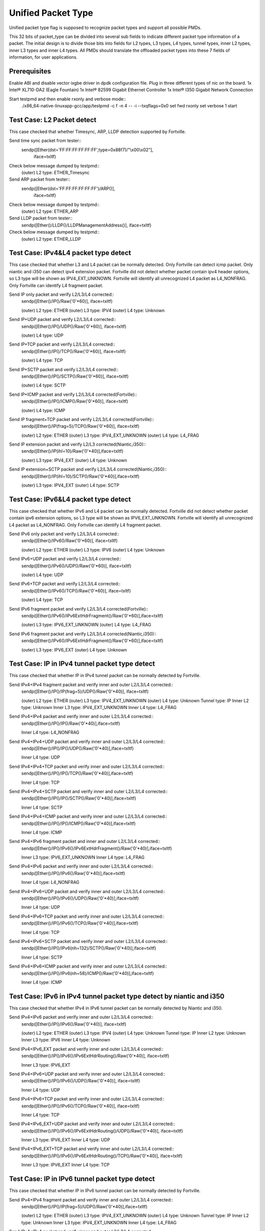 .. Copyright (c) <2015>, Intel Corporation
      All rights reserved.

   Redistribution and use in source and binary forms, with or without
   modification, are permitted provided that the following conditions
   are met:

   - Redistributions of source code must retain the above copyright
     notice, this list of conditions and the following disclaimer.

   - Redistributions in binary form must reproduce the above copyright
     notice, this list of conditions and the following disclaimer in
     the documentation and/or other materials provided with the
     distribution.

   - Neither the name of Intel Corporation nor the names of its
     contributors may be used to endorse or promote products derived
     from this software without specific prior written permission.

   THIS SOFTWARE IS PROVIDED BY THE COPYRIGHT HOLDERS AND CONTRIBUTORS
   "AS IS" AND ANY EXPR   ESS OR IMPLIED WARRANTIES, INCLUDING, BUT NOT
   LIMITED TO, THE IMPLIED WARRANTIES OF MERCHANTABILITY AND FITNESS
   FOR A PARTICULAR PURPOSE ARE DISCLAIMED. IN NO EVENT SHALL THE
   COPYRIGHT OWNER OR CONTRIBUTORS BE LIABLE FOR ANY DIRECT, INDIRECT,
   INCIDENTAL, SPECIAL, EXEMPLARY, OR CONSEQUENTIAL DAMAGES
   (INCLUDING, BUT NOT LIMITED TO, PROCUREMENT OF SUBSTITUTE GOODS OR
   SERVICES; LOSS OF USE, DATA, OR PROFITS; OR BUSINESS INTERRUPTION)
   HOWEVER CAUSED AND ON ANY THEORY OF LIABILITY, WHETHER IN CONTRACT,
   STRICT LIABILITY, OR TORT (INCLUDING NEGLIGENCE OR OTHERWISE)
   ARISING IN ANY WAY OUT OF THE USE OF THIS SOFTWARE, EVEN IF ADVISED
   OF THE POSSIBILITY OF SUCH DAMAGE.

===================
Unified Packet Type
===================
Unified packet type flag is supposed to recognize packet types and support all
possible PMDs.

This 32 bits of packet_type can be divided into several sub fields to
indicate different packet type information of a packet. The initial design
is to divide those bits into fields for L2 types, L3 types, L4 types, tunnel
types, inner L2 types, inner L3 types and inner L4 types. All PMDs should
translate the offloaded packet types into these 7 fields of information, for
user applications.

Prerequisites
=============
Enable ABI and disable vector ixgbe driver in dpdk configuration file.
Plug in three different types of nic on the board.
1x Intel® XL710-DA2 (Eagle Fountain)
1x Intel® 82599 Gigabit Ethernet Controller
1x Intel® I350 Gigabit Network Connection

Start testpmd and then enable rxonly and verbose mode::
    ./x86_64-native-linuxapp-gcc/app/testpmd -c f -n 4 -- -i --txqflags=0x0
    set fwd rxonly
    set verbose 1
    start

Test Case: L2 Packet detect
===========================
This case checked that whether Timesync, ARP, LLDP detection supported by
Fortville.

Send time sync packet from tester::
    sendp([Ether(dst='FF:FF:FF:FF:FF:FF',type=0x88f7)/"\\x00\\x02"],
        iface=txItf)

Check below message dumped by testpmd::
    (outer) L2 type: ETHER_Timesync

Send ARP packet from tester::
    sendp([Ether(dst='FF:FF:FF:FF:FF:FF')/ARP()],
        iface=txItf)

Check below message dumped by testpmd::
    (outer) L2 type: ETHER_ARP

Send LLDP packet from tester::
    sendp([Ether()/LLDP()/LLDPManagementAddress()], iface=txItf)

Check below message dumped by testpmd::
    (outer) L2 type: ETHER_LLDP

Test Case: IPv4&L4 packet type detect
=====================================
This case checked that whether L3 and L4 packet can be normally detected.
Only Fortville can detect icmp packet.
Only niantic and i350 can detect ipv4 extension packet.
Fortville did not detect whether packet contain ipv4 header options, so L3
type will be shown as IPV4_EXT_UNKNOWN.
Fortville will identify all unrecognized L4 packet as L4_NONFRAG.
Only Fortville can identify L4 fragment packet.

Send IP only packet and verify L2/L3/L4 corrected::
    sendp([Ether()/IP()/Raw('\0'*60)], iface=txItf)
    
    (outer) L2 type: ETHER
    (outer) L3 type: IPV4
    (outer) L4 type: Unknown

Send IP+UDP packet and verify L2/L3/L4 corrected::
    sendp([Ether()/IP()/UDP()/Raw('\0'*60)], iface=txItf)

    (outer) L4 type: UDP

Send IP+TCP packet and verify L2/L3/L4 corrected::
    sendp([Ether()/IP()/TCP()/Raw('\0'*60)], iface=txItf)

    (outer) L4 type: TCP

Send IP+SCTP packet and verify L2/L3/L4 corrected::
    sendp([Ether()/IP()/SCTP()/Raw('\0'*60)], iface=txItf)

    (outer) L4 type: SCTP

Send IP+ICMP packet and verify L2/L3/L4 corrected(Fortville)::
    sendp([Ether()/IP()/ICMP()/Raw('\0'*60)], iface=txItf)

    (outer) L4 type: ICMP

Send IP fragment+TCP packet and verify L2/L3/L4 corrected(Fortville)::
    sendp([Ether()/IP(frag=5)/TCP()/Raw('\0'*60)], iface=txItf)

    (outer) L2 type: ETHER
    (outer) L3 type: IPV4_EXT_UNKNOWN
    (outer) L4 type: L4_FRAG

Send IP extension packet and verify L2/L3 corrected(Niantic,i350)::
    sendp([Ether()/IP(ihl=10)/Raw('\0'*40)],iface=txItf)

    (outer) L3 type: IPV4_EXT
    (outer) L4 type: Unknown

Send IP extension+SCTP packet and verify L2/L3/L4 corrected(Niantic,i350)::
    sendp([Ether()/IP(ihl=10)/SCTP()/Raw('\0'*40)],iface=txItf)

    (outer) L3 type: IPV4_EXT
    (outer) L4 type: SCTP

Test Case: IPv6&L4 packet type detect
=====================================
This case checked that whether IPv6 and L4 packet can be normally detected.
Fortville did not detect whether packet contain ipv6 extension options, so L3
type will be shown as IPV6_EXT_UNKNOWN.
Fortville will identify all unrecognized L4 packet as L4_NONFRAG.
Only Fortville can identify L4 fragment packet.

Send IPv6 only packet and verify L2/L3/L4 corrected::
    sendp([Ether()/IPv6()/Raw('\0'*60)], iface=txItf)

    (outer) L2 type: ETHER
    (outer) L3 type: IPV6
    (outer) L4 type: Unknown 

Send IPv6+UDP packet and verify L2/L3/L4 corrected::
    sendp([Ether()/IPv6()/UDP()/Raw('\0'*60)], iface=txItf)

    (outer) L4 type: UDP 

Send IPv6+TCP packet and verify L2/L3/L4 corrected::
    sendp([Ether()/IPv6()/TCP()/Raw('\0'*60)], iface=txItf)

    (outer) L4 type: TCP

Send IPv6 fragment packet and verify L2/L3/L4 corrected(Fortville)::
    sendp([Ether()/IPv6()/IPv6ExtHdrFragment()/Raw('\0'*60)],iface=txItf)

    (outer) L3 type: IPV6_EXT_UNKNOWN
    (outer) L4 type: L4_FRAG

Send IPv6 fragment packet and verify L2/L3/L4 corrected(Niantic,i350)::
    sendp([Ether()/IPv6()/IPv6ExtHdrFragment()/Raw('\0'*60)],iface=txItf)

    (outer) L3 type: IPV6_EXT
    (outer) L4 type: Unknown
    
Test Case: IP in IPv4 tunnel packet type detect
===============================================
This case checked that whether IP in IPv4 tunnel packet can be normally
detected by Fortville.

Send IPv4+IPv4 fragment packet and verify inner and outer L2/L3/L4 corrected::
    sendp([Ether()/IP()/IP(frag=5)/UDP()/Raw('\0'*40)], iface=txItf)

    (outer) L2 type: ETHER
    (outer) L3 type: IPV4_EXT_UNKNOWN
    (outer) L4 type: Unknown
    Tunnel type: IP
    Inner L2 type: Unknown
    Inner L3 type: IPV4_EXT_UNKNOWN
    Inner L4 type: L4_FRAG

Send IPv4+IPv4 packet and verify inner and outer L2/L3/L4 corrected::
    sendp([Ether()/IP()/IP()/Raw('\0'*40)],iface=txItf)

    Inner L4 type: L4_NONFRAG
    
Send IPv4+IPv4+UDP packet and verify inner and outer L2/L3/L4 corrected::
    sendp([Ether()/IP()/IP()/UDP()/Raw('\0'*40)],iface=txItf)

    Inner L4 type: UDP
    
Send IPv4+IPv4+TCP packet and verify inner and outer L2/L3/L4 corrected::
    sendp([Ether()/IP()/IP()/TCP()/Raw('\0'*40)],iface=txItf)

    Inner L4 type: TCP

Send IPv4+IPv4+SCTP packet and verify inner and outer L2/L3/L4 corrected::
    sendp([Ether()/IP()/IP()/SCTP()/Raw('\0'*40)],iface=txItf)

    Inner L4 type: SCTP

Send IPv4+IPv4+ICMP packet and verify inner and outer L2/L3/L4 corrected::
    sendp([Ether()/IP()/IP()/ICMP()/Raw('\0'*40)],iface=txItf)

    Inner L4 type: ICMP
    
Send IPv4+IPv6 fragment packet and inner and outer L2/L3/L4 corrected::
    sendp([Ether()/IP()/IPv6()/IPv6ExtHdrFragment()/Raw('\0'*40)],iface=txItf)

    Inner L3 type: IPV6_EXT_UNKNOWN
    Inner L4 type: L4_FRAG  
    
Send IPv4+IPv6 packet and verify inner and outer L2/L3/L4 corrected::
    sendp([Ether()/IP()/IPv6()/Raw('\0'*40)],iface=txItf)

    Inner L4 type: L4_NONFRAG   

Send IPv4+IPv6+UDP packet and verify inner and outer L2/L3/L4 corrected::
    sendp([Ether()/IP()/IPv6()/UDP()/Raw('\0'*40)],iface=txItf)
    
    Inner L4 type: UDP

Send IPv4+IPv6+TCP packet and verify inner and outer L2/L3/L4 corrected::
    sendp([Ether()/IP()/IPv6()/TCP()/Raw('\0'*40)],iface=txItf)

    Inner L4 type: TCP

Send IPv4+IPv6+SCTP packet and verify inner and outer L2/L3/L4 corrected::
    sendp([Ether()/IP()/IPv6(nh=132)/SCTP()/Raw('\0'*40)],iface=txItf)

    Inner L4 type: SCTP
    
Send IPv4+IPv6+ICMP packet and verify inner and outer L2/L3/L4 corrected::
    sendp([Ether()/IP()/IPv6(nh=58)/ICMP()/Raw('\0'*40)],iface=txItf)
    
    Inner L4 type: ICMP

Test Case: IPv6 in IPv4 tunnel packet type detect by niantic and i350
=====================================================================
This case checked that whether IPv4 in IPv6 tunnel packet can be normally
detected by Niantic and i350.

Send IPv4+IPv6 packet and verify inner and outer L2/L3/L4 corrected::
    sendp([Ether()/IP()/IPv6()/Raw('\0'*40)], iface=txItf)

    (outer) L2 type: ETHER
    (outer) L3 type: IPV4
    (outer) L4 type: Unknown
    Tunnel type: IP
    Inner L2 type: Unknown
    Inner L3 type: IPV6
    Inner L4 type: Unknown
    
Send IPv4+IPv6_EXT packet and verify inner and outer L2/L3/L4 corrected::
    sendp([Ether()/IP()/IPv6()/IPv6ExtHdrRouting()/Raw('\0'*40)], iface=txItf)
    
    Inner L3 type: IPV6_EXT
    
Send IPv4+IPv6+UDP packet and verify inner and outer L2/L3/L4 corrected::
    sendp([Ether()/IP()/IPv6()/UDP()/Raw('\0'*40)], iface=txItf)
    
    Inner L4 type: UDP

Send IPv4+IPv6+TCP packet and verify inner and outer L2/L3/L4 corrected::
    sendp([Ether()/IP()/IPv6()/TCP()/Raw('\0'*40)], iface=txItf)
    
    Inner L4 type: TCP
    
Send IPv4+IPv6_EXT+UDP packet and verify inner and outer L2/L3/L4 corrected::
    sendp([Ether()/IP()/IPv6()/IPv6ExtHdrRouting()/UDP()/Raw('\0'*40)],
    iface=txItf)
    
    Inner L3 type: IPV6_EXT
    Inner L4 type: UDP

Send IPv4+IPv6_EXT+TCP packet and verify inner and outer L2/L3/L4 corrected::
    sendp([Ether()/IP()/IPv6()/IPv6ExtHdrRouting()/TCP()/Raw('\0'*40)],
    iface=txItf)
    
    Inner L3 type: IPV6_EXT
    Inner L4 type: TCP

    
Test Case: IP in IPv6 tunnel packet type detect
===============================================
This case checked that whether IP in IPv6 tunnel packet can be normally
detected by Fortville.

Send IPv4+IPv4 fragment packet and verify inner and outer L2/L3/L4 corrected::
    sendp([Ether()/IP()/IP(frag=5)/UDP()/Raw('\0'*40)],iface=txItf)

    (outer) L2 type: ETHER
    (outer) L3 type: IPV4_EXT_UNKNOWN
    (outer) L4 type: Unknown
    Tunnel type: IP
    Inner L2 type: Unknown
    Inner L3 type: IPV4_EXT_UNKNOWN
    Inner L4 type: L4_FRAG

Send IPv4+IPv4 packet and verify inner and outer L2/L3/L4 corrected::
    sendp([Ether()/IP()/IP()/Raw('\0'*40)],iface=txItf)
    
    Inner L4 type: L4_NONFRAG

Send IPv4+IPv4+UDP packet and verify inner and outer L2/L3/L4 corrected::
    sendp([Ether()/IP()/IP()/UDP()/Raw('\0'*40)],iface=txItf)

    Inner L4 type: UDP
    
Send IPv4+IPv4+TCP packet and verify inner and outer L2/L3/L4 corrected::
    sendp([Ether()/IP()/IP()/TCP()/Raw('\0'*40)],iface=txItf)

    Inner L4 type: TCP
    
Send IPv4+IPv4+SCTP packet and verify inner and outer L2/L3/L4 corrected::
    sendp([Ether()/IP()/IP()/SCTP()/Raw('\0'*40)],iface=txItf)
    
    Inner L4 type: SCTP

Send IPv4+IPv4+ICMP packet and verify inner and outer L2/L3/L4 corrected::
    sendp([Ether()/IP()/IP()/ICMP()/Raw('\0'*40)],iface=txItf)
    
    Inner L4 type: ICMP
    
Send IPv4+IPv6 fragment packet and verify inner and outer L2/L3/L4 corrected::
    sendp([Ether()/IP()/IPv6()/IPv6ExtHdrFragment()/Raw('\0'*40)],
    iface=txItf)

    Inner L3 type: IPV6_EXT_UNKNOWN
    Inner L4 type: L4_FRAG
    
Send IPv4+IPv6 packet and verify inner and outer L2/L3/L4 corrected::
    sendp([Ether()/IP()/IPv6()/Raw('\0'*40)], iface=txItf)
    
    Inner L4 type: L4_NONFRAG

Send IPv4+IPv6+UDP packet and verify inner and outer L2/L3/L4 corrected::
    sendp([Ether()/IP()/IPv6()/UDP()/Raw('\0'*40)], iface=txItf)
    
    Inner L4 type: UDP

Send IPv4+IPv6+TCP packet and verify inner and outer L2/L3/L4 corrected::
    sendp([Ether()/IP()/IPv6()/TCP()/Raw('\0'*40)], iface=txItf)
    
    Inner L4 type: TCP

Send IPv4+IPv6+SCTP packet and verify inner and outer L2/L3/L4 corrected::
    sendp([Ether()/IP()/IPv6(nh=132)/SCTP()/Raw('\0'*40)], iface=txItf)
    
    Inner L4 type: SCTP
    
Send IPv4+IPv6+ICMP packet and verify inner and outer L2/L3/L4 corrected::
    sendp([Ether()/IP()/IPv6(nh=58)/ICMP()/Raw('\0'*40)], iface=txItf)
    
    Inner L4 type: ICMP
    

Test Case: NVGRE tunnel packet type detect
==========================================
This case checked that whether NVGRE tunnel packet can be normally detected
by Fortville.
Fortville did not distinguish GRE/Teredo/Vxlan packets, all those types will
be displayed as GRENAT.
    
Send IPv4+NVGRE fragment packet and verify inner and outer L2/L3/L4
corrected::
    sendp([Ether()/IP()/NVGRE()/Ether()/IP(frag=5)/Raw('\0'*40)],
    iface=txItf)

    (outer) L2 type: ETHER
    (outer) L3 type: IPV4_EXT_UNKNOWN
    (outer) L4 type: Unknown
    Tunnel type: GRENAT
    Inner L2 type: ETHER
    Inner L3 type: IPV4_EXT_UNKNOWN
    Inner L4 type: L4_FRAG

    
Send IPV4+NVGRE+MAC packet and verify inner and outer L2/L3/L4 corrected::
    sendp([Ether()/IP()/NVGRE()/Ether()/IP()/Raw('\0'*40)],
    iface=txItf)

    Inner L4 type: L4_NONFRAG
    
Send IPv4+NVGRE+MAC_VLAN packet and verify inner and outer L2/L3/L4
corrected::
    sendp([Ether()/IP()/NVGRE()/Ether()/Dot1Q()/Raw('\0'*40)], iface=txItf)

    Inner L2 type: ETHER_VLAN
    Inner L4 type: Unknown
    
Send IPv4+NVGRE+MAC_VLAN+IPv4 fragment packet and verify inner and outer
L2/L3/L4 corrected::

    sendp([Ether()/IP()/NVGRE()/Ether()/Dot1Q()/IP(frag=5)/Raw('\0'*40)],
    iface=txItf)

    Inner L3 type: IPV4_EXT_UNKNOWN
    Inner L4 type: L4_FRAG
    
Send IPv4+NVGRE+MAC_VLAN+IPv4 packet and verify inner and outer L2/L3/L4
corrected::
    sendp([Ether()/IP()/NVGRE()/Ether()/Dot1Q()/IP()/Raw('\0'*40)],
    iface=txItf)

    Inner L4 type: L4_NONFRAG
    
Send IPv4+NVGRE+MAC_VLAN+IPv4+UDP packet and verify inner and outer L2/L3/L4
corrected::
    sendp([Ether()/IP()/NVGRE()/Ether()/Dot1Q()/IP()/UDP()/Raw('\0'*40)],
    iface=txItf)

    Inner L4 type: UDP
        
Send IPv4+NVGRE+MAC_VLAN+IPv4+TCP packet and verify inner and outer L2/L3/L4
corrected::
    sendp([Ether()/IP()/NVGRE()/Ether()/Dot1Q()/IP()/TCP()/Raw('\0'*40)],
    iface=txItf)
    Inner L4 type: TCP  

Send IPv4+NVGRE+MAC_VLAN+IPv4+SCTP packet and verify inner and outer L2/L3/L4
corrected::
    sendp([Ether()/IP()/NVGRE()/Ether()/Dot1Q()/IP()/SCTP()/Raw('\0'*40)],
    iface=txItf)
    Inner L4 type: SCTP
    
Send IPv4+NVGRE+MAC_VLAN+IPv4+ICMP packet and verify inner and outer L2/L3/L4
corrected::
    sendp([Ether()/IP()/NVGRE()/Ether()/Dot1Q()/IP()/ICMP()/Raw('\0'*40)],
    iface=txItf)
    Inner L4 type: ICMP
    
Send IPv4+NVGRE+MAC_VLAN+IPv6+IPv6 fragment acket and verify inner and outer
L2/L3/L4 corrected::
    sendp([Ether()/IP()/NVGRE()/Ether()/Dot1Q()/IPv6()/IPv6ExtHdrFragment()/
    Raw('\0'*40)], iface=txItf)

    Inner L3 type: IPV6_EXT_UNKOWN
    Inner L4 type: L4_FRAG
    
Send IPv4+NVGRE+MAC_VLAN+IPv6 packet and verify inner and outer L2/L3/L4
corrected::
    sendp([Ether()/IP()/NVGRE()/Ether()/Dot1Q()/IPv6()/Raw('\0'*40)],
    iface=txItf)

    Inner L4 type: L4_NONFRAG
    
Send IPv4+NVGRE+MAC_VLAN+IPv6+UDP packet and verify inner and outer L2/L3/L4
corrected::
    sendp([Ether()/IP()/NVGRE()/Ether()/Dot1Q()/IPv6()/UDP()/Raw('\0'*40)],
    iface=txItf)

    Inner L4 type: UDP
Send IPv4+NVGRE+MAC_VLAN+IPv6+TCP packet and verify inner and outer L2/L3/L4
corrected::
    sendp([Ether()/IP()/NVGRE()/Ether()/Dot1Q()/IPv6()/TCP()/Raw('\0'*40)],
    iface=txItf)

    Inner L4 type: TCP
    
Send IPv4+NVGRE+MAC_VLAN+IPv6+SCTP packet and verify inner and outer L2/L3/L4
corrected::
    sendp([Ether()/IP()/NVGRE()/Ether()/Dot1Q()/IPv6(nh=132)/SCTP()/
    Raw('\0'*40)],iface=txItf)

    Inner L4 type: SCTP
    
Send IPv4+NVGRE+MAC_VLAN+IPv6+ICMP packet and verify inner and outer L2/L3/L4
corrected::
    sendp([Ether()/IP()/NVGRE()/Ether()/Dot1Q()/IPv6(nh=58)/ICMP()/
    Raw('\0'*40)],iface=txItf)

    Inner L4 type: ICMP
    
Test Case: NVGRE in IPv6 tunnel packet type detect
==================================================
This case checked that whether NVGRE in IPv6 tunnel packet can be normally
detected by Fortville.
Fortville did not distinguish GRE/Teredo/Vxlan packets, all those types will
be displayed as GRENAT.

Send IPV6+NVGRE+MAC packet and verify inner and outer L2/L3/L4 corrected::
    sendp([Ether()/IPv6(nh=47)/NVGRE()/Ether()/Raw('\0'*18)], iface=txItf)
    
    (outer) L2 type: ETHER
    (outer) L3 type: IPV6_EXT_UNKNOWN
    (outer) L4 type: Unknown
    Tunnel type: GRENAT
    Inner L2 type: ETHER
    Inner L3 type: Unknown
    Inner L4 type: Unknown
    
Send IPV6+NVGRE+MAC+IPv4 fragment packet and verify inner and outer L2/L3/L4
corrected::
    sendp([Ether()/IPv6(nh=47)/NVGRE()/Ether()/IP(frag=5)/Raw('\0'*40)],
    iface=txItf)
    
    Inner L3 type: IPV4_EXT_UNKNOWN 
    Inner L4 type: L4_FRAG
    
Send IPV6+NVGRE+MAC+IPv4 packet and verify inner and outer L2/L3/L4
corrected::
    sendp([Ether()/IPv6(nh=47)/NVGRE()/Ether()/IP()/Raw('\0'*40)],
    iface=txItf)
    
    Inner L4 type: L4_NONFRAG

Send IPV6+NVGRE+MAC+IPv4+UDP packet and verify inner and outer L2/L3/L4
corrected::
    sendp([Ether()/IPv6(nh=47)/NVGRE()/Ether()/IP()/UDP()/Raw('\0'*40)],
    iface=txItf)
    
    Inner L4 type: UDP

Send IPV6+NVGRE+MAC+IPv4+TCP packet and verify inner and outer L2/L3/L4
corrected::
    sendp([Ether()/IPv6(nh=47)/NVGRE()/Ether()/IP()/TCP()/Raw('\0'*40)],
    iface=txItf)
    
    Inner L4 type: TCP

Send IPV6+NVGRE+MAC+IPv4+SCTP packet and verify inner and outer L2/L3/L4
corrected::
    sendp([Ether()/IPv6(nh=47)/NVGRE()/Ether()/IP()/SCTP()/Raw('\0'*40)],
    iface=txItf)
    
    Inner L4 type: SCTP

Send IPV6+NVGRE+MAC+IPv4+ICMP packet and verify inner and outer L2/L3/L4
corrected::
    sendp([Ether()/IPv6(nh=47)/NVGRE()/Ether()/IP()/ICMP()/Raw('\0'*40)],
    iface=txItf)
    
    Inner L4 type: ICMP
    
Send IPV6+NVGRE+MAC+IPv6 fragment packet and verify inner and outer L2/L3/L4
corrected::
    sendp([Ether()/IPv6(nh=47)/NVGRE()/Ether()/IPv6()/IPv6ExtHdrFragment()
    /Raw('\0'*40)],iface=txItf)
    
    Inner L3 type: IPV6_EXT_UNKOWN
    Inner L4 type: L4_FRAG

Send IPV6+NVGRE+MAC+IPv6 packet and verify inner and outer L2/L3/L4
corrected::
    sendp([Ether()/IPv6(nh=47)/NVGRE()/Ether()/IPv6()/Raw('\0'*40)],
    iface=txItf)

    Inner L4 type: L4_NONFRAG
    
Send IPV6+NVGRE+MAC+IPv6+UDP packet and verify inner and outer L2/L3/L4
corrected::
    sendp([Ether()/IPv6(nh=47)/NVGRE()/Ether()/IPv6()/UDP()/Raw('\0'*40)],
    iface=txItf)
    
    Inner L4 type: UDP
    
Send IPV6+NVGRE+MAC+IPv6+TCP packet and verify inner and outer L2/L3/L4
corrected::
    sendp([Ether()/IPv6(nh=47)/NVGRE()/Ether()/IPv6()/TCP()/Raw('\0'*40)],
    iface=txItf)
    
    Inner L4 type: TCP
    
Send IPV6+NVGRE+MAC+IPv6+SCTP packet and verify inner and outer L2/L3/L4
corrected::
    sendp([Ether()/IPv6(nh=47)/NVGRE()/Ether()/IPv6(nh=132)/SCTP()/
    Raw('\0'*40)], iface=txItf)
    
    Inner L4 type: SCTP

Send IPV6+NVGRE+MAC+IPv6+ICMP packet and verify inner and outer L2/L3/L4
corrected::
    sendp([Ether()/IPv6(nh=47)/NVGRE()/Ether()/IPv6(nh=58)/ICMP()/
    Raw('\0'*40)], iface=txItf)
    
    Inner L4 type: ICMP

Send IPV6+NVGRE+MAC_VLAN+IPv4 fragment packet and inner and outer L2/L3/L4
corrected::
    sendp([Ether()/IPv6(nh=47)/NVGRE()/Ether()/Dot1Q()/IP(frag=5)/
    Raw('\0'*40)], iface=txItf)

    Inner L2 type: ETHER_VLAN
    Inner L3 type: IPV4_EXT_UNKNOWN
    Inner L4 type: L4_FRAG
    
Send IPV6+NVGRE+MAC_VLAN+IPv4 packet and verify inner and outer L2/L3/L4
corrected::
    sendp([Ether()/IPv6(nh=47)/NVGRE()/Ether()/Dot1Q()/IP()/
    Raw('\0'*40)], iface=txItf)
    
    Inner L4 type: L4_NONFRAG

Send IPV6+NVGRE+MAC_VLAN+IPv4+UDP packet and verify inner and outer L2/L3/L4
corrected::
    sendp([Ether()/IPv6(nh=47)/NVGRE()/Ether()/Dot1Q()/IP()/UDP()/
    Raw('\0'*40)], iface=txItf)

    Inner L4 type: UDP
    
Send IPV6+NVGRE+MAC_VLAN+IPv4+TCP packet and verify inner and outer L2/L3/L4
corrected::
    sendp([Ether()/IPv6(nh=47)/NVGRE()/Ether()/Dot1Q()/IP()/TCP()/
    Raw('\0'*40)], iface=txItf)

    Inner L4 type: TCP

Send IPV6+NVGRE+MAC_VLAN+IPv4+SCTP packet and verify inner and outer L2/L3/L4
corrected::
    sendp([Ether()/IPv6(nh=47)/NVGRE()/Ether()/Dot1Q()/IP()/SCTP()/
    Raw('\0'*40)], iface=txItf)

    Inner L4 type: SCTP

Send IPV6+NVGRE+MAC_VLAN+IPv4+ICMP packet and verify inner and outer L2/L3/L4
corrected::
    sendp([Ether()/IPv6(nh=47)/NVGRE()/Ether()/Dot1Q()/IP()/ICMP()/
    Raw('\0'*40)], iface=txItf)

    Inner L4 type: ICMP
    
Send IPV6+NVGRE+MAC_VLAN+IPv6 fragment packet and verify inner and outer L2/L3/L4
corrected::
    sendp([Ether()/IPv6(nh=47)/NVGRE()/Ether()/Dot1Q()/IPv6()/
    IPv6ExtHdrFragment()/Raw('\0'*40)], iface=txItf)

    Inner L3 type: IPV6_EXT_UNKOWN
    Inner L4 type: L4_FRAG

Send IPV6+NVGRE+MAC_VLAN+IPv6 packet and verify inner and outer L2/L3/L4
corrected::
    sendp([Ether()/IPv6(nh=47)/NVGRE()/Ether()/Dot1Q()/IPv6()/Raw('\0'*40)],
    iface=txItf)

    Inner L4 type: L4_NONFRAG
    
Send IPV6+NVGRE+MAC_VLAN+IPv6+UDP packet and verify inner and outer L2/L3/L4
corrected::
    sendp([Ether()/IPv6(nh=47)/NVGRE()/Ether()/Dot1Q()/IPv6()/UDP()/
    Raw('\0'*40)], iface=txItf)

    Inner L4 type: UDP
    
Send IPV6+NVGRE+MAC_VLAN+IPv6+TCP packet and verify inner and outer L2/L3/L4
corrected::
    sendp([Ether()/IPv6(nh=47)/NVGRE()/Ether()/Dot1Q()/IPv6()/TCP()/
    Raw('\0'*40)], iface=txItf)

    Inner L4 type: TCP

Send IPV6+NVGRE+MAC_VLAN+IPv6+SCTP packet and verify inner and outer L2/L3/L4
corrected::
    sendp([Ether()/IPv6(nh=47)/NVGRE()/Ether()/Dot1Q()/IPv6(nh=132)/SCTP()/
    Raw('\0'*40)], iface=txItf)

    Inner L4 type: SCTP

Send IPV6+NVGRE+MAC_VLAN+IPv6+ICMP packet and verify inner and outer L2/L3/L4
corrected::
    sendp([Ether()/IPv6(nh=47)/NVGRE()/Ether()/Dot1Q()/IPv6(nh=58)/ICMP()/
    Raw('\0'*40)], iface=txItf)

    Inner L4 type: ICMP

Test Case: GRE tunnel packet type detect
========================================
This case checked that whether GRE tunnel packet can be normally detected by
Fortville.
Fortville did not distinguish GRE/Teredo/Vxlan packets, all those types will
be displayed as GRENAT.

Send IPv4+GRE+IPv4 fragment packet and verify inner and outer L2/L3/L4
corrected::
    sendp([Ether()/IP()/GRE()/IP(frag=5)/Raw('x'*40)], iface=txItf)

    (outer) L2 type: ETHER
    (outer) L3 type: IPV4_EXT_UNKNOWN
    (outer) L4 type: Unknown
    Tunnel type: GRENAT
    Inner L2 type: Unknown
    Inner L3 type: IPV4_EXT_UNKNOWN
    Inner L4 type: L4_FRAG

Send IPv4+GRE+IPv4 packet and verify inner and outer L2/L3/L4 corrected::
    sendp([Ether()/IP()/GRE()/IP()/Raw('x'*40)], iface=txItf)

    Inner L4 type: L4_NONFRAG

Send IPv4+GRE+IPv4+UDP packet and verify inner and outer L2/L3/L4 corrected::
    sendp([Ether()/IP()/GRE()/IP()/UDP()/Raw('x'*40)], iface=txItf)

    Inner L4 type: UDP
    
Send IPv4+GRE+IPv4+TCP packet and verify inner and outer L2/L3/L4 corrected::
    sendp([Ether()/IP()/GRE()/IP()/TCP()/Raw('x'*40)], iface=txItf)

    Inner L4 type: TCP
    
Send IPv4+GRE+IPv4+SCTP packet and verify inner and outer L2/L3/L4 corrected::
    sendp([Ether()/IP()/GRE()/IP()/SCTP()/Raw('x'*40)], iface=txItf)

    Inner L4 type: SCTP
Send IPv4+GRE+IPv4+ICMP packet and verify inner and outer L2/L3/L4 corrected::
    sendp([Ether()/IP()/GRE()/IP()/ICMP()/Raw('x'*40)], iface=txItf)

    Inner L4 type: ICMP
Send IPv4+GRE packet and verify inner and outer L2/L3/L4 corrected::
    sendp([Ether()/IP()/GRE()/Raw('x'*40)], iface=txItf)

    Inner L3 type: Unknown
    Inner L4 type: Unknown

Test Case: Vxlan tunnel packet type detect
==========================================
This case checked that whether Vxlan tunnel packet can be normally detected by
Fortville.
Fortville did not distinguish GRE/Teredo/Vxlan packets, all those types
will be displayed as GRENAT.

Add vxlan tunnel port filter on receive port::
    rx_vxlan_port add 4789 0
Send IPv4+Vxlan+MAC+IPv4 fragment packet and verify inner and outer L2/L3/L4
corrected::
    sendp([Ether()/IP()/UDP()/Vxlan()/Ether()/IP(frag=5)/Raw('\0'*40)],
    iface=txItf)

    (outer) L2 type: ETHER
    (outer) L3 type: IPV4_EXT_UNKNOWN
    (outer) L4 type: Unknown
    Tunnel type: GRENAT
    Inner L2 type: ETHER
    Inner L3 type: IPV4_EXT_UNKNOWN
    Inner L4 type: L4_FRAG
    
Send IPv4+Vxlan+MAC+IPv4 packet and verify inner and outer L2/L3/L4
corrected::
    sendp([Ether()/IP()/UDP()/Vxlan()/Ether()/IP()/Raw('\0'*40)],
    iface=txItf)
    
    Inner L4 type: L4_NONFRAG
    
Send IPv4+Vxlan+MAC+IPv4+UDP packet and verify inner and outer L2/L3/L4
corrected::
    sendp([Ether()/IP()/UDP()/Vxlan()/Ether()/IP()/UDP()/Raw('\0'*40)],
    iface=txItf)
    
    Inner L4 type: UDP
    
Send IPv4+Vxlan+MAC+IPv4+TCP packet and verify inner and outer L2/L3/L4
corrected::
    sendp([Ether()/IP()/UDP()/Vxlan()/Ether()/IP()/TCP()/Raw('\0'*40)],
    iface=txItf)
    
    Inner L4 type: TCP
    
Send IPv4+Vxlan+MAC+IPv4+SCTP packet and verify inner and outer L2/L3/L4
corrected::
    sendp([Ether()/IP()/UDP()/Vxlan()/Ether()/IP()/SCTP()/Raw('\0'*40)],
    iface=txItf)
    
    Inner L4 type: SCTP
    
Send IPv4+Vxlan+MAC+IPv4+ICMP packet and verify inner and outer L2/L3/L4
corrected::
    sendp([Ether()/IP()/UDP()/Vxlan()/Ether()/IP()/ICMP()/Raw('\0'*40)],
    iface=txItf)
    
    Inner L4 type: ICMP
    
Send IPv4+Vxlan+MAC+IPv6 fragment packet and verify inner and outer L2/L3/L4
corrected::
    sendp([Ether()/IP()/UDP()/Vxlan()/Ether()/IPv6()/IPv6ExtHdrFragment()/
    Raw('\0'*40)], iface=txItf)

    Inner L3 type: IPV6_EXT_UNKOWN
    Inner L4 type: L4_FRAG
    
Send IPv4+Vxlan+MAC+IPv6 packet and verify inner and outer L2/L3/L4
corrected::
    sendp([Ether()/IP()/UDP()/Vxlan()/Ether()/IPv6()/Raw('\0'*40)],
    iface=txItf)

    Inner L4 type: L4_NONFRAG
    
Send IPv4+Vxlan+MAC+IPv6+UDP packet and verify inner and outer L2/L3/L4
corrected::
    sendp([Ether()/IP()/UDP()/Vxlan()/Ether()/IPv6()/UDP()/Raw('\0'*40)],
    iface=txItf)

    Inner L4 type: UDP
    
Send IPv4+Vxlan+MAC+IPv6+TCP packet and verify inner and outer L2/L3/L4
corrected::
    sendp([Ether()/IP()/UDP()/Vxlan()/Ether()/IPv6()/TCP()/Raw('\0'*40)],
    iface=txItf)

    Inner L4 type: TCP
    
Send IPv4+Vxlan+MAC+IPv6+SCTP packet and verify inner and outer L2/L3/L4
corrected::
    sendp([Ether()/IP()/UDP()/Vxlan()/Ether()/IPv6(nh=132)/SCTP()/
    Raw('\0'*40)], iface=txItf)

    Inner L4 type: SCTP
    
Send IPv4+Vxlan+MAC+IPv6+ICMP packet and verify inner and outer L2/L3/L4
corrected::
    sendp([Ether()/IP()/UDP()/Vxlan()/Ether()/IPv6(nh=58)/ICMP()/
    Raw('\0'*40)], iface=txItf)

    Inner L4 type: ICMP
    
Send IPv4+Vxlan+MAC packet and verify inner and outer L2/L3/L4 corrected::
    sendp([Ether()/IP()/UDP()/Vxlan()/Ether()/Raw('\0'*40)], iface=txItf)
    
    Inner L3 type: Unknown
    Inner L4 type: Unknown
